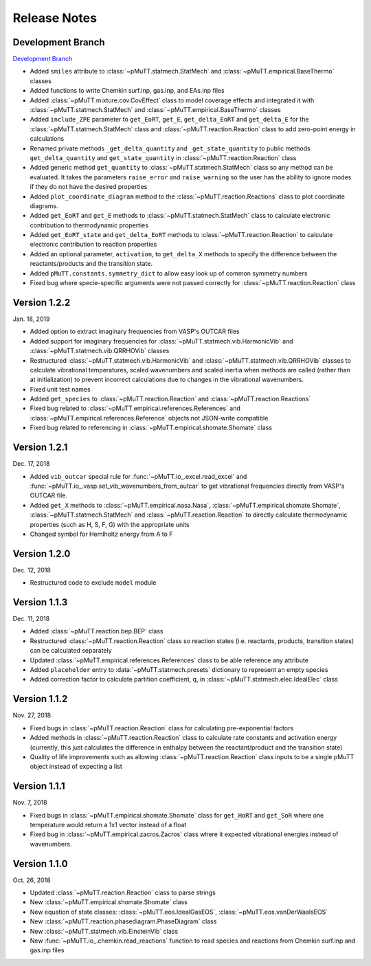 .. _release_notes:

Release Notes
*************

Development Branch
------------------
`Development Branch`_

- Added ``smiles`` attribute to :class:`~pMuTT.statmech.StatMech` and 
  :class:`~pMuTT.empirical.BaseThermo` classes
- Added functions to write Chemkin surf.inp, gas.inp, and EAs.inp files
- Added :class:`~pMuTT.mixture.cov.CovEffect` class to model coverage effects
  and integrated it with :class:`~pMuTT.statmech.StatMech` and 
  :class:`~pMuTT.empirical.BaseThermo` classes
- Added ``include_ZPE`` parameter to ``get_EoRT``, ``get_E``, ``get_delta_EoRT``
  and ``get_delta_E`` for the :class:`~pMuTT.statmech.StatMech` class and
  :class:`~pMuTT.reaction.Reaction` class to add zero-point energy in
  calculations
- Renamed private methods ``_get_delta_quantity`` and ``_get_state_quantity`` to
  public methods ``get_delta_quantity`` and ``get_state_quantity`` in
  :class:`~pMuTT.reaction.Reaction` class
- Added generic method ``get_quantity`` to :class:`~pMuTT.statmech.StatMech`
  class so any method can be evaluated. It takes the parameters ``raise_error``
  and ``raise_warning`` so the user has the ability to ignore modes if they do
  not have the desired properties
- Added ``plot_coordinate_diagram`` method to the 
  :class:`~pMuTT.reaction.Reactions` class to plot coordinate diagrams.
- Added ``get_EoRT`` and ``get_E`` methods to :class:`~pMuTT.statmech.StatMech`
  class to calculate electronic contribution to thermodynamic properties
- Added ``get_EoRT_state`` and ``get_delta_EoRT`` methods to 
  :class:`~pMuTT.reaction.Reaction` to calculate electronic contribution to
  reaction properties
- Added an optional parameter, ``activation``, to ``get_delta_X`` methods to 
  specify the difference between the reactants/products and the transition
  state. 
- Added ``pMuTT.constants.symmetry_dict`` to allow easy look up of common
  symmetry numbers
- Fixed bug where specie-specific arguments were not passed correctly for
  :class:`~pMuTT.reaction.Reaction` class

Version 1.2.2
-------------
Jan. 18, 2019

- Added option to extract imaginary frequencies from VASP's OUTCAR files
- Added support for imaginary frequencies for 
  :class:`~pMuTT.statmech.vib.HarmonicVib` and 
  :class:`~pMuTT.statmech.vib.QRRHOVib` classes
- Restructured :class:`~pMuTT.statmech.vib.HarmonicVib` and 
  :class:`~pMuTT.statmech.vib.QRRHOVib` classes to calculate vibrational 
  temperatures, scaled wavenumbers and scaled inertia when methods are called 
  (rather than at initialization) to prevent incorrect calculations due to 
  changes in the vibrational wavenumbers.
- Fixed unit test names
- Added ``get_species`` to :class:`~pMuTT.reaction.Reaction` and 
  :class:`~pMuTT.reaction.Reactions`
- Fixed bug related to :class:`~pMuTT.empirical.references.References` and 
  :class:`~pMuTT.empirical.references.Reference` objects not JSON-write 
  compatible.
- Fixed bug related to referencing in :class:`~pMuTT.empirical.shomate.Shomate`
  class

Version 1.2.1
-------------
Dec. 17, 2018

- Added ``vib_outcar`` special rule for :func:`~pMuTT.io_.excel.read_excel` and
  :func:`~pMuTT.io_.vasp.set_vib_wavenumbers_from_outcar` to get vibrational 
  frequencies directly from VASP's OUTCAR file.
- Added ``get_X`` methods to :class:`~pMuTT.empirical.nasa.Nasa`, 
  :class:`~pMuTT.empirical.shomate.Shomate`, :class:`~pMuTT.statmech.StatMech` 
  and :class:`~pMuTT.reaction.Reaction` to directly calculate thermodynamic 
  properties (such as H, S, F, G) with the appropriate units
- Changed symbol for Hemlholtz energy from A to F

Version 1.2.0
-------------
Dec. 12, 2018

- Restructured code to exclude ``model`` module

Version 1.1.3
-------------
Dec. 11, 2018

- Added :class:`~pMuTT.reaction.bep.BEP` class
- Restructured :class:`~pMuTT.reaction.Reaction` class so reaction states (i.e.
  reactants, products, transition states) can be calculated separately
- Updated :class:`~pMuTT.empirical.references.References` class to be able
  reference any attribute
- Added ``placeholder`` entry to :data:`~pMuTT.statmech.presets` dictionary to
  represent an empty species
- Added correction factor to calculate partition coefficient, q, in
  :class:`~pMuTT.statmech.elec.IdealElec` class

Version 1.1.2
-------------
Nov. 27, 2018

- Fixed bugs in :class:`~pMuTT.reaction.Reaction` class for calculating
  pre-exponential factors
- Added methods in :class:`~pMuTT.reaction.Reaction` class to calculate rate
  constants and activation energy (currently, this just calculates the 
  difference in enthalpy between the reactant/product and the transition state)
- Quality of life improvements such as allowing
  :class:`~pMuTT.reaction.Reaction` class inputs to be a single pMuTT object
  instead of expecting a list

Version 1.1.1
-------------
Nov. 7, 2018

- Fixed bugs in :class:`~pMuTT.empirical.shomate.Shomate` class for ``get_HoRT``
  and ``get_SoR`` where one temperature would return a 1x1 vector instead of a
  float
- Fixed bug in :class:`~pMuTT.empirical.zacros.Zacros` class where it expected
  vibrational energies instead of wavenumbers.

Version 1.1.0
-------------
Oct. 26, 2018

- Updated :class:`~pMuTT.reaction.Reaction` class to parse strings
- New :class:`~pMuTT.empirical.shomate.Shomate` class
- New equation of state classes: :class:`~pMuTT.eos.IdealGasEOS`,
  :class:`~pMuTT.eos.vanDerWaalsEOS`
- New :class:`~pMuTT.reaction.phasediagram.PhaseDiagram` class
- New :class:`~pMuTT.statmech.vib.EinsteinVib` class
- New :func:`~pMuTT.io_.chemkin.read_reactions` function to read species and
  reactions from Chemkin surf.inp and gas.inp files

.. _`Development Branch`: https://github.com/VlachosGroup/pMuTT/commits/development